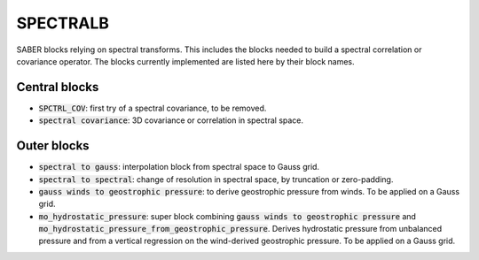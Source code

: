 .. _SPECTRALB:

SPECTRALB
=========


SABER blocks relying on spectral transforms. 
This includes the blocks needed to build a spectral correlation or covariance operator. 
The blocks currently implemented are listed here by their block names.

Central blocks
~~~~~~~~~~~~~~

- :code:`SPCTRL_COV`: first try of a spectral covariance, to be removed.
- :code:`spectral covariance`: 3D covariance or correlation in spectral space.

Outer blocks
~~~~~~~~~~~~

- :code:`spectral to gauss`: interpolation block from spectral space to Gauss grid.
- :code:`spectral to spectral`: change of resolution in spectral space, by truncation or zero-padding.
- :code:`gauss winds to geostrophic pressure`: to derive geostrophic pressure from winds. To be applied on a Gauss grid.
- :code:`mo_hydrostatic_pressure`: super block combining :code:`gauss winds to geostrophic pressure` and :code:`mo_hydrostatic_pressure_from_geostrophic_pressure`. Derives hydrostatic pressure from unbalanced pressure and from a vertical regression on the wind-derived geostrophic pressure. To be applied on a Gauss grid.
